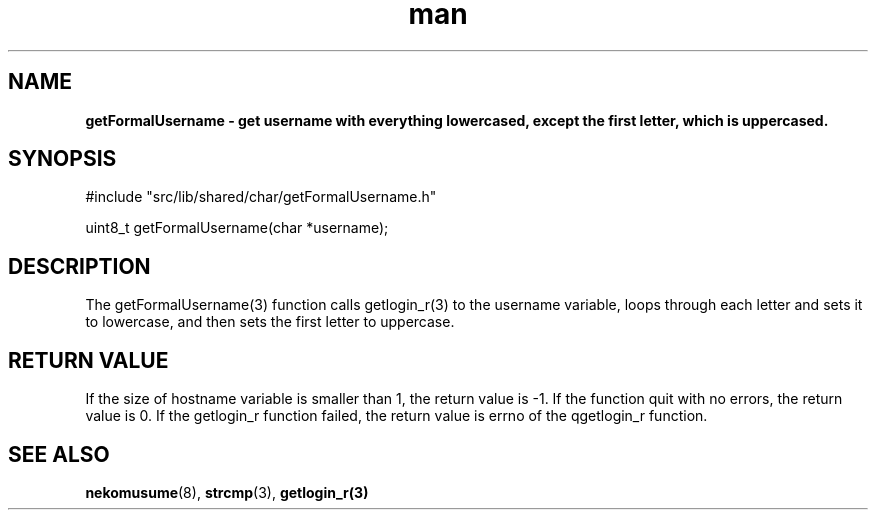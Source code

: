 .TH man 3 "2024-05-12" "0.0.0" "nekomusume internal common library getFormalUsername(3)"
.SH NAME
.B getFormalUsername \- get username with everything lowercased, except the first letter, which is uppercased.
.SH SYNOPSIS
#include "src/lib/shared/char/getFormalUsername.h"

uint8_t getFormalUsername(char *username);
.SH DESCRIPTION
The getFormalUsername(3) function calls getlogin_r(3) to the username variable, loops through each letter and sets it to lowercase, and then sets the first letter to uppercase.
.SH RETURN VALUE
If the size of hostname variable is smaller than 1, the return value is -1. If the function quit with no errors, the return value is 0. If the getlogin_r function failed, the return value is errno of the qgetlogin_r function.
.SH SEE ALSO
.BR nekomusume (8),
.BR strcmp (3),
.BR getlogin_r(3)
